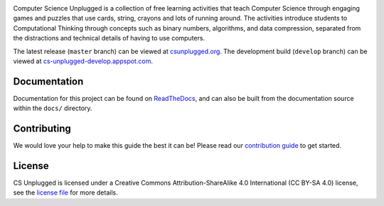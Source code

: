 .. image:: https://cloud.githubusercontent.com/assets/8001048/25562071/9c90501a-2dcf-11e7-959a-bf15dfee8362.png
   :alt: Computer Science Unplugged
   :align: center

Computer Science Unplugged is a collection of free learning activities that
teach Computer Science through engaging games and puzzles that use cards,
string, crayons and lots of running around.
The activities introduce students to Computational Thinking through concepts
such as binary numbers, algorithms, and data compression, separated from the
distractions and technical details of having to use computers.

The latest release (``master`` branch) can be viewed at `csunplugged.org`_.
The development build (``develop`` branch) can be viewed at `cs-unplugged-develop.appspot.com`_.

Documentation
==============================================================================

Documentation for this project can be found on `ReadTheDocs`_, and can also
be built from the documentation source within the ``docs/`` directory.

Contributing
==============================================================================

We would love your help to make this guide the best it can be!
Please read our `contribution guide`_ to get started.

License
==============================================================================

CS Unplugged is licensed under a Creative Commons Attribution-ShareAlike 4.0
International (CC BY-SA 4.0) license, see the `license file`_ for more details.

.. _csunplugged.org: http://csunplugged.org/
.. _cs-unplugged-develop.appspot.com: http://cs-unplugged-develop.appspot.com/en-gb/
.. _contribution guide: http://cs-unplugged.readthedocs.io/en/latest/getting_started/contributing_guide.html
.. _license file: LICENSE.md
.. _ReadTheDocs: http://cs-unplugged.readthedocs.io/en/latest/
